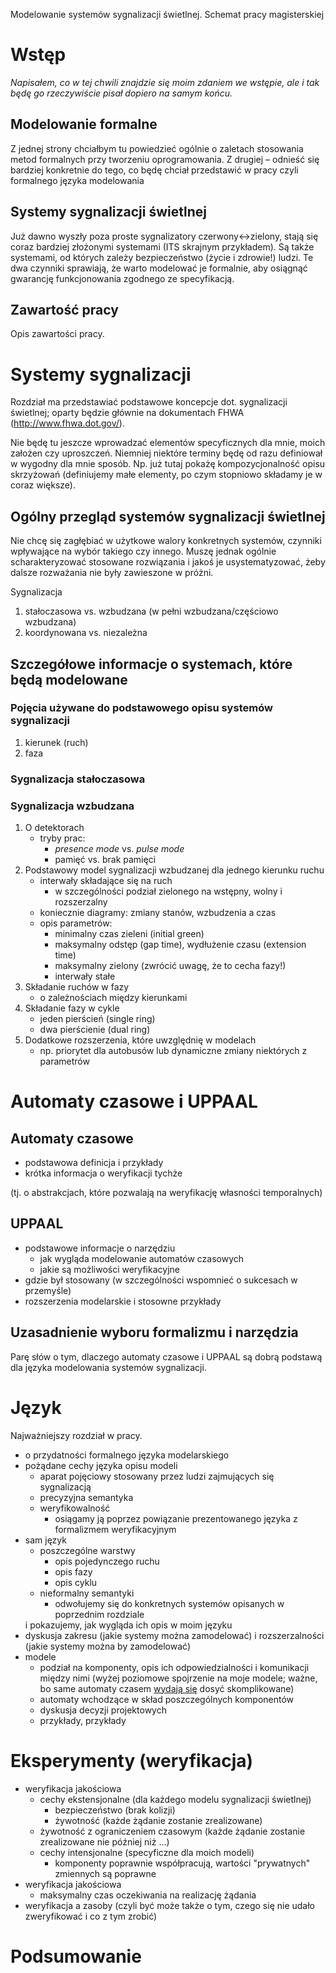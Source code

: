 Modelowanie systemów sygnalizacji świetlnej. Schemat pracy magisterskiej
* Wstęp
/Napisałem, co w tej chwili znajdzie się moim zdaniem we wstępie,
 ale i tak będę go rzeczywiście pisał dopiero na samym końcu./
** Modelowanie formalne
Z jednej strony chciałbym tu powiedzieć ogólnie o zaletach
stosowania metod formalnych przy tworzeniu oprogramowania.
Z drugiej -- odnieść się bardziej konkretnie do tego, co
będę chciał przedstawić w pracy czyli formalnego języka modelowania

** Systemy sygnalizacji świetlnej
Już dawno wyszły poza proste sygnalizatory czerwony<->zielony, stają
się coraz bardziej złożonymi systemami (ITS skrajnym przykładem). Są 
także systemami, od których zależy bezpieczeństwo (życie i zdrowie!) ludzi. 
Te dwa czynniki sprawiają, że warto modelować je formalnie,
aby osiągnąć gwarancję funkcjonowania zgodnego ze specyfikacją.

** Zawartość pracy
Opis zawartości pracy.

* Systemy sygnalizacji
Rozdział ma przedstawiać podstawowe koncepcje dot. sygnalizacji świetlnej;
oparty będzie głównie na dokumentach FHWA (http://www.fhwa.dot.gov/).
 
 Nie będę tu jeszcze wprowadzać elementów specyficznych dla mnie, moich założen czy uproszczeń.
 Niemniej niektóre terminy będę
 od razu definiował w wygodny dla mnie sposób. Np. już tutaj pokażę
 kompozycjonalność opisu skrzyżowań (definiujemy małe elementy, po czym stopniowo
 składamy je w coraz większe).

** Ogólny przegląd systemów sygnalizacji świetlnej
Nie chcę się zagłębiać w użytkowe walory konkretnych systemów,
czynniki wpływające na wybór takiego czy innego. Muszę jednak
ogólnie scharakteryzować stosowane rozwiązania i jakoś je usystematyzować,
żeby dalsze rozważania nie były zawieszone w próżni.

Sygnalizacja
  1. stałoczasowa vs. wzbudzana (w pełni wzbudzana/częściowo wzbudzana)
  2. koordynowana vs. niezależna
** Szczegółowe informacje o systemach, które będą modelowane
*** Pojęcia używane do podstawowego opisu systemów sygnalizacji
  1) kierunek (ruch)
  2) faza
*** Sygnalizacja stałoczasowa
*** Sygnalizacja wzbudzana
  1) O detektorach 
     - tryby prac:
        + /presence mode/ vs. /pulse mode/
        + pamięć vs. brak pamięci
  2) Podstawowy model sygnalizacji wzbudzanej dla jednego kierunku ruchu
     - interwały składające się na ruch
        + w szczególności podział zielonego na wstępny, wolny i rozszerzalny
     - koniecznie diagramy: zmiany stanów, wzbudzenia a czas
     - opis parametrów:
        + minimalny czas zieleni (initial green)
        + maksymalny odstęp (gap time), wydłużenie czasu (extension time)
        + maksymalny zielony (zwrócić uwagę, że to cecha fazy!)
        + interwały stałe
  3) Składanie ruchów w fazy
     - o zależnościach między kierunkami
  4) Składanie fazy w cykle
     - jeden pierścień (single ring)
     - dwa pierścienie (dual ring)
  6) Dodatkowe rozszerzenia, które uwzględnię w modelach
     - np. priorytet dla autobusów lub dynamiczne zmiany niektórych z parametrów

* Automaty czasowe i UPPAAL
** Automaty czasowe
    - podstawowa definicja i przykłady
    - krótka informacja o weryfikacji tychże
   (tj. o abstrakcjach, które pozwalają na weryfikację własności temporalnych)

** UPPAAL
    - podstawowe informacje o narzędziu
      + jak wygląda modelowanie automatów czasowych
      + jakie są możliwości weryfikacyjne
    - gdzie był stosowany (w szczególności wspomnieć o sukcesach w przemyśle)
    - rozszerzenia modelarskie i stosowne przykłady

** Uzasadnienie wyboru formalizmu i narzędzia
   Parę słów o tym, dlaczego automaty czasowe i UPPAAL są dobrą
   podstawą dla języka modelowania systemów sygnalizacji.

* Język
Najważniejszy rozdział w pracy.
   * o przydatności formalnego języka modelarskiego
   * pożądane cechy języka opisu modeli
     - aparat pojęciowy stosowany przez ludzi zajmujących się sygnalizacją
     - precyzyjna semantyka
     - weryfikowalność
       + osiągamy ją poprzez powiązanie prezentowanego języka z formalizmem weryfikacyjnym
   * sam język
     - poszczególne warstwy
       + opis pojedynczego ruchu
       + opis fazy
       + opis cyklu
     - nieformalny semantyki
       + odwołujemy się do konkretnych systemów opisanych w poprzednim rozdziale
	 i pokazujemy, jak wygląda ich opis w moim języku
   * dyskusja zakresu (jakie systemy można zamodelować)
     i rozszerzalności (jakie systemy można by zamodelować)
   * modele
     - podział na komponenty, opis ich odpowiedzialności i komunikacji między nimi
       (wyżej poziomowe spojrzenie na moje modele; ważne, bo same automaty czasem _wydają się_ dosyć skomplikowane)
     - automaty wchodzące w skład poszczególnych komponentów
     - dyskusja decyzji projektowych
     - przykłady, przykłady

* Eksperymenty (weryfikacja)
  * weryfikacja jakościowa
    - cechy ekstensjonalne (dla każdego modelu sygnalizacji świetlnej)
      + bezpieczeństwo (brak kolizji)
      + żywotność (każde żądanie zostanie zrealizowane)
	- żywotność z ograniczeniem czasowym (każde żądanie zostanie zrealizowane nie później niż ...)
    - cechy intensjonalne (specyficzne dla moich modeli)
      + komponenty poprawnie współpracują, wartości "prywatnych" zmiennych są poprawne
  * weryfikacja jakościowa
    - maksymalny czas oczekiwania na realizację żądania
  * weryfikacja a zasoby (czyli być może także o tym, czego się nie udało zweryfikować i co z tym zrobić) 

* Podsumowanie

# LocalWords:  FHWA UPPAAL
